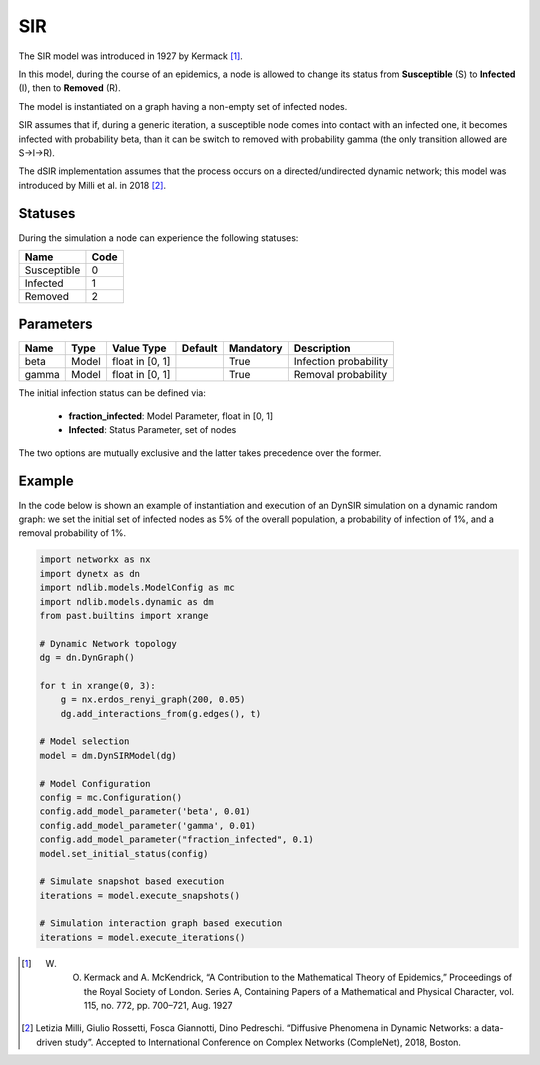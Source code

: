 ***
SIR
***

The SIR model was introduced in 1927 by Kermack [#]_.
 
In this model, during the course of an epidemics, a node is allowed to change its status  from **Susceptible** (S) to **Infected** (I), then to **Removed** (R).

The model is instantiated on a graph having a non-empty set of infected nodes.

SIR assumes that if, during a generic iteration, a susceptible node comes into contact with an infected one, it becomes infected with probability beta, than it can be switch to removed with probability gamma (the only transition allowed are S→I→R).

The dSIR implementation assumes that the process occurs on a directed/undirected dynamic network; this model was introduced by Milli et al. in 2018 [#]_.

--------
Statuses
--------

During the simulation a node can experience the following statuses:

===========  ====
Name         Code
===========  ====
Susceptible  0
Infected     1
Removed      2
===========  ====

----------
Parameters
----------

=====  =====  ===============  =======  =========  =====================
Name   Type   Value Type       Default  Mandatory  Description
=====  =====  ===============  =======  =========  =====================
beta   Model  float in [0, 1]           True       Infection probability
gamma  Model  float in [0, 1]           True       Removal probability
=====  =====  ===============  =======  =========  =====================

The initial infection status can be defined via:

    - **fraction_infected**: Model Parameter, float in [0, 1]
    - **Infected**: Status Parameter, set of nodes

The two options are mutually exclusive and the latter takes precedence over the former.

-------
Example
-------

In the code below is shown an example of instantiation and execution of an DynSIR simulation on a dynamic random graph: we set the initial set of infected nodes as 5% of the overall population, a probability of infection of 1%, and a removal probability of 1%.

.. code-block:: python

    import networkx as nx
    import dynetx as dn
    import ndlib.models.ModelConfig as mc
    import ndlib.models.dynamic as dm
    from past.builtins import xrange

    # Dynamic Network topology
    dg = dn.DynGraph()

    for t in xrange(0, 3):
        g = nx.erdos_renyi_graph(200, 0.05)
        dg.add_interactions_from(g.edges(), t)

    # Model selection
    model = dm.DynSIRModel(dg)

    # Model Configuration
    config = mc.Configuration()
    config.add_model_parameter('beta', 0.01)
    config.add_model_parameter('gamma', 0.01)
    config.add_model_parameter("fraction_infected", 0.1)
    model.set_initial_status(config)

    # Simulate snapshot based execution
    iterations = model.execute_snapshots()

    # Simulation interaction graph based execution
    iterations = model.execute_iterations()


.. [#] W. O. Kermack and A. McKendrick, “A Contribution to the Mathematical Theory of Epidemics,” Proceedings of the Royal Society of London. Series A, Containing Papers of a Mathematical and Physical Character, vol. 115, no. 772, pp. 700–721, Aug. 1927
.. [#] Letizia Milli, Giulio Rossetti, Fosca Giannotti, Dino Pedreschi. “Diffusive Phenomena in Dynamic Networks: a data-driven study”. Accepted to International Conference on Complex Networks (CompleNet), 2018, Boston.
